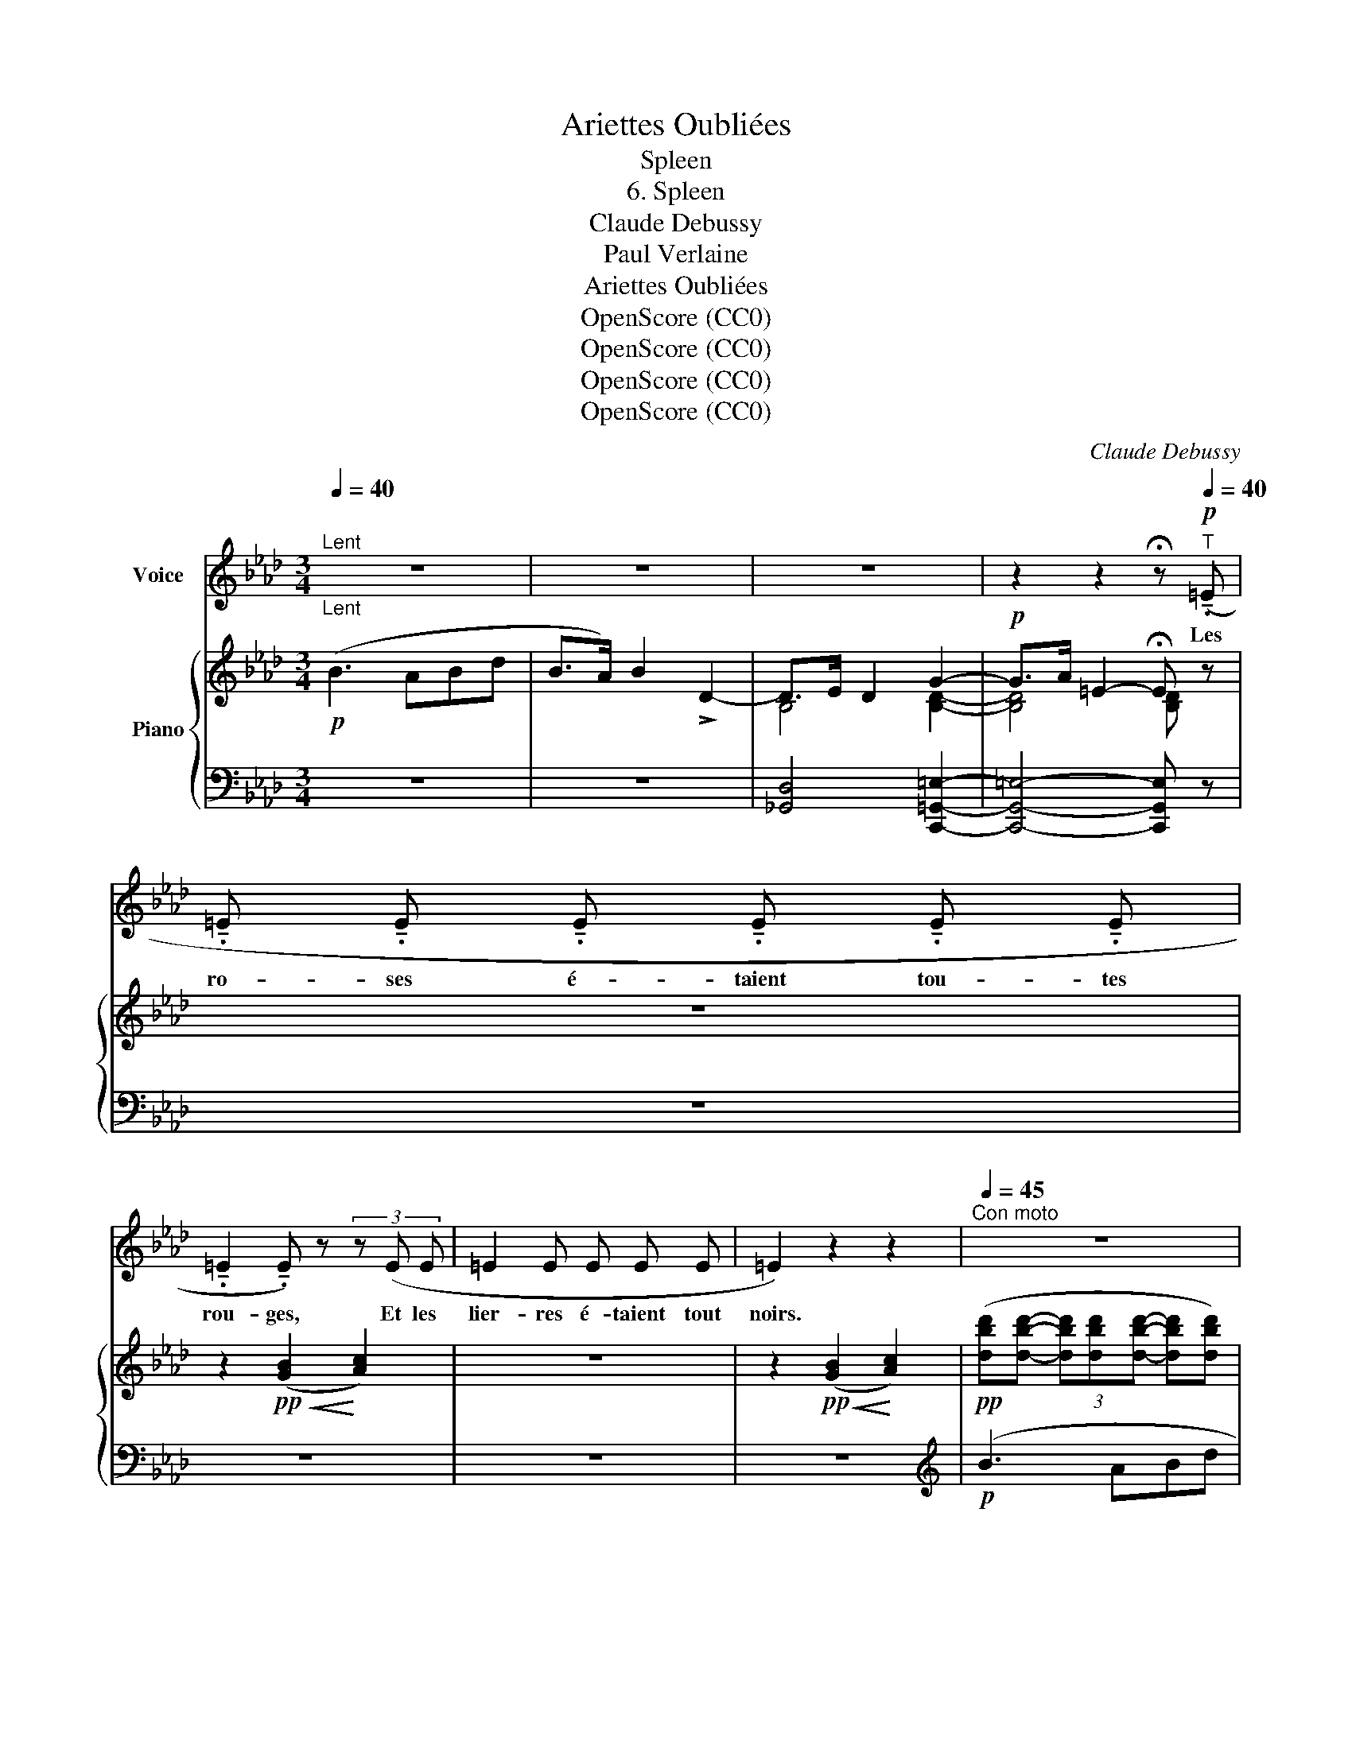X:1
T:Ariettes Oubliées
T:Spleen
T:6. Spleen
T:Claude Debussy
T:Paul Verlaine
T:Ariettes Oubliées
T:OpenScore (CC0)
T:OpenScore (CC0)
T:OpenScore (CC0)
T:OpenScore (CC0)
C:Claude Debussy
Z:Paul Verlaine
Z:OpenScore (CC0)
%%score 1 { ( 2 4 7 8 ) | ( 3 5 6 ) }
L:1/8
Q:1/4=40
M:3/4
K:Ab
V:1 treble nm="Voice"
V:2 treble nm="Piano"
V:4 treble 
V:7 treble 
V:8 treble 
V:3 bass 
V:5 bass 
V:6 bass 
V:1
"_Lent""^Lent" z6 | z6 | z6 | z2 z2 !fermata!z!p![Q:1/4=40]"^T" (!tenuto!.=E | %4
w: |||Les|
 !tenuto!.=E !tenuto!.E !tenuto!.E !tenuto!.E !tenuto!.E !tenuto!.E | %5
w: ro- ses é- taient tou- tes|
 !tenuto!.=E2 !tenuto!.E) z (3z (E E | =E2 E E E E | =E2) z2 z2 |[Q:1/4=45]"^Con moto" z6 | %9
w: rou- ges, Et les|lier- res é- taient  tout|noirs.||
!mp! _f- f/ z/ e!<(! d (3B A _G!<)! | !>!_F F/!<(! (=E/ G2!<)! =F2) | %11
w: Chè- re, pour peu que tu te|bou- ges, Re- nais- sent|
!<(! =E/ E/ G/ B/!<)! B2[Q:1/4=50]"^T" z2 | z2 z2 z!pp! (^c || %13
w: tous  mes dé- ses- poirs.|Le|
[K:B][Q:1/4=40]"^1° Tempo" e3"^très doux" e d c | B3/2 =A/ =G- G/) z/ z!pp!!>(! (=g | %15
w: ciel é- tait trop|bleu, trop ten- dre, La|
 ^g f!>)! e d c A | =A4) z2 ||[K:Ab] z2 z/!p!"^sombre" (D/ D/ D/ D2) | %18
w: mer trop verte et l'air trop|doux;|Je crains  tou- jours,|
 z/!<(! (D/ D/ G/!<)! G2 _G2) | %19
w: ce qu'est  d'at- ten- dre|
[Q:1/4=45]"^stringendo" (3z F =E"^cresc." A3/2[Q:1/4=47]"^T" G/ (3c B =e | =e4 z (e | %21
w: Quel- que fuite a- tro - ce de|vous! Du|
[Q:1/4=50]"^poco a poco animato" f4) F F | (3^F G F =A2[Q:1/4=52]"^T" =D D | %23
w: houx à la|feuil- le ver- nie, Et du|
 =F B B2[Q:1/4=54]"^T" B =d | =d4 !>!e2 | %25
w: lui- sant  buis je suis|las, Et|
[Q:1/4=60]"^molto mosso" !>!f!<(! !>!c !>!A !>!c !>!f!<)! !>!a | a2- a z!f! !>!f3/2 !>!f/ | %27
w: de la cam- pagne  in- fi-|ni- e, Et de|
[Q:1/4=40]"^1° Tempo" !>!b2 z2!>(! B d!>)! | d2 z2 z3/2!p!!<(! !tenuto!._F/!<)! | %29
w: tout, fors de|vous, Hé-|
[Q:1/4=35]"_molto  rallentando  e  morendo"!>(! !tenuto!.F2!>)! z2[Q:1/4=30]"^T" z2 | %30
w: las!|
 z6[Q:1/4=27]"^T" | z6[Q:1/4=25]"^T" | z6 | z6 |] %34
w: ||||
V:2
!p! (B3 ABd | B>A) B2 !>!D2- | D>E D2 G2- |!p! G>A =E2- !fermata!E z | z6 | %5
 z2!pp!!<(! (([GB]2!<)! [Ac]2)) | z6 | z2!pp!!<(! (([GB]2!<)! [Ac]2)) | %8
!pp! ([dbd'][dbd']- (3[dbd'][dbd'][dbd']- [dbd'][dbd']) | %9
 ([dbd'][dbd']- (3[dbd'][dbd'][dbd']- [dbd'][dbd']) |!<(! D4 =D2!<)! | %11
"^un poco stringendo." (3:2:2[B,D]!p! [B,D]2 (3:2:2[B,-D] [B,D]2 (3:2:2[D=E]!p! [DE]2 | %12
!<(! (3:2:2[=EG] [EG]2 (3:2:2[EG]!<)! [EG]2!p!!>(! (3:2:2[GB] [GB]2!>)! || %13
[K:B]!pp! (3:2:2[GAc] [GAc]2 (3:2:2[FAc] [FAc]2 (3:2:2[CFA] [CFA]2 | %14
 (3:2:2[B,E=G] [B,EG]2 (3:2:2[=A,E] [A,E]2 (3:2:2[A,C] [A,C]2 | %15
!pp! (3:2:2[^G^Ac] [GAc]2 (3:2:2[FAc] [FAc]2 (3:2:2[CFA] [CFA]2 | %16
 (3:2:2[B,E=G] [B,EG]2 (3:2:2[=A,E] [A,E]2 [=G,G]2- ||[K:Ab]!p!!>(! [G,G]2!>)! !>![_G,_G]4 | %18
[K:bass]!>(! (([F,F]2!>)! [=E,=E]4)) | B,2[K:treble] B,2 (!>!A>G) | (c>B) (_e>d) (c>B) | %21
 (3:2:2[FB=d] [FBd]2 (3:2:2[FBd] [FBd]2 (3:2:2[FBd] [FBd]2 | %22
 (3:2:2[^F=A^d]!<(! [FAd]2 (3:2:2[GAd] [GAd]2!<)! (3:2:2[FAd] [FAd]2 | %23
!p! (3:2:2[=FB=d] [FBd]2 (3:2:2[FBd] [FBd]2 (3:2:2[GBd] [GBd]2 | a2 b2 c'2 | %25
!8va(! (=d'2 g'2 f'>)a' | x6!8va)! |!f! (e'2 =d'2 _d'2) |!>(! ([df]2!>)!"_dim." [d_f]4)[K:bass] | %29
!p!!>(!!>(! B,2-!>)! (B,A,B,D | B,>A, B,2!>)! C2) |!pp! z2!ppp!!>(! (([F,B,]2 [=E,C-]2))!>)! | %32
 [C,G,C]6 | !fermata![C,A,C]6[K:treble] |] %34
V:3
 z6 | z6 | [_G,,D,]4 [C,,=G,,=E,]2- | [C,,G,,!courtesy!=E,]4- [C,,G,,E,] z | z6 | z6 | z6 | z6 | %8
[K:treble]!p! (B3 ABd | B>A B2 D2) | %10
[K:bass]"^m.d." (3:2:2([_F,B,] [F,B,]2) (3:2:2[=F,_C] [F,C]2 (3:2:2[F,=B,] [F,B,]2 | %11
 (!arpeggio!=E,-E,/F,/4^F,/4 G,2-) (G,-G,/A,/4=A,/4) | (B,3/2=B,/4C/4 D2-) (D3/2=D/4_E/4 || %13
[K:B]!pp! (E4)!pp! =E2-) |!>(! (!courtesy!=E>F!>)! C4) |{/F,,,} (E4 E2-) |!>(! (E>F!>)! C4) || %17
[K:Ab][K:treble] ([Dd]3!mp!!<(! [A,A][B,B][Dd]!<)! | [B,B]>[A,A] [B,B]2)[K:bass] D,2 | %19
 (G,,>A,, =E,,2) (=E,-!<(!E,/4F,/4^F,/4G,/4)!<)! | %20
[K:treble] =D-!<(!D/4E/4=E/4G/4!<)! B z D-D/4_E/4=E/4G/4 | (=D3 CDF | =D>C D4) | (=D3 CDF | %24
!<(! (F2 G2!<)! A2)) |"^molto mosso"!<(! [Ac]2 [Ac]2!<)! c2 | [cf]2 A2[K:bass] [A,_CF]2 | %27
[K:treble] !>![B,B]3 !>![A,A]!>![B,B]!>![Dd] |[K:bass]!>(! (B,>A,!>)! B,4) |!p! D,4- D,2 | %30
 C,2 _C,2 G,,2 | z2 _C,2 G,,2 | z2[K:treble]!ppp! [Gc]4 |[K:bass] !fermata![F,,,C,,F,,]6 |] %34
V:4
 x6 | x6 | B,4 [B,D]2- | [B,D]4 [B,D] x | x6 | x6 | x6 | x6 | x6 | x6 | x6 | G>A =E2 d2- | %12
 d>e B2 (g2 ||[K:B] (^g2) f2 c2 | B2 =A2 E2) | ^g2 f2 c2 | B2 =A2 x2 ||[K:Ab] x6 |[K:bass] x6 | %19
 (D,-"^cresc."!<(!D,/4E,/4=E,/4!<)!"_cresc."G,/4)[K:treble] D-!<(!(D/4=D/4E/4_F/4)!<)! [B,D]2 | %20
 [=EG] z [GB] z [EG] z | (f6 | ^f2 g2 f2) | =f4 g2 | %24
 (3:2:2[Ac] [Ac]2 (3:2:2[B=d] [Bd]2 (3:2:2[ce] [ce]2 | %25
!8va(! (3:2:2[da] [da]2 (3:2:2[gc'] [gc']2 [fc']>a | %26
 [c'f'c'']2!8va)! [Fcf]>!<(![Aa][_cf_c']>[ff']!<)! | %27
 (3:2:2([e_gb] [egb]2 (3:2:2[=dgb] [dgb]2 (3:2:2[_dgb] [dgb]2) | B>A z2[K:bass]!>(! (B,2!>)! | %29
 B,2) B,A, G,2 | ^F,2 =F,2 =E,2 | x6 | x6 | x2[K:treble] !fermata![ac']4 |] %34
V:5
 x6 | x6 | x6 | x6 | x6 | x6 | x6 | x6 |[K:treble] x6 | x6 |[K:bass] A,,4 G,,2 | %11
 !arpeggio![C,,G,,]2- [C,,G,,] z z2 | x6 ||[K:B] C>D!<(! A,2!<)! x2 | [=A,,,=A,,]6 | %15
 C>!<(!D A,2!<)! x2 | [=A,,,=A,,]4 z2 ||[K:Ab][K:treble] x6 | x4[K:bass] x2 | x6 |[K:treble] x6 | %21
 x6 | x6 | x6 | =D>C D2 G2 | (F>E F2 B2) | (!>!A!>!F (3!>!E!>!C!>!A,[K:bass] (E,D,){[_G,,,_G,,])} | %27
[K:treble] !>!E2 !>!=D2 !>!_D2 |[K:bass] [_G,,D,]4!>(! D,2-!>)! | z2 (_F,,2 E,,2 | %30
 =D,,2 _D,,2 =C,,2) | x2 D,,2 =C,,2 | !arpeggio![F,,,C,,G,,]6[K:treble] |[K:bass] x6 |] %34
V:6
 x6 | x6 | x6 | x6 | x6 | x6 | x6 | x6 |[K:treble] x6 | x6 |[K:bass] x6 | x6 | x6 ||[K:B] x6 | %14
 x4 (3:2:2=E, E,2 | x6 | x6 ||[K:Ab][K:treble] x6 | x4[K:bass] x2 | x6 |[K:treble] x6 | x6 | x6 | %23
 x6 | x6 | x6 | x4[K:bass] x2 |[K:treble] x6 |[K:bass] x6 | x6 | x6 | x6 | x2[K:treble] x4 | %33
[K:bass] x6 |] %34
V:7
 x6 | x6 | x6 | x6 | x6 | x6 | x6 | x6 | x6 | x6 | x6 | x6 | x6 ||[K:B] x6 | x6 | x6 | x6 || %17
[K:Ab] x6 |[K:bass] x6 | x2[K:treble] x4 | x6 | x6 | x6 | x6 | x6 |!8va(! x6 | x2!8va)! x4 | x6 | %28
 (3:2:2F F2 (3:2:2_F F2[K:bass] x2 | x6 | x6 | x6 | x6 | x2[K:treble] x4 |] %34
V:8
 x6 | x6 | x6 | x6 | x6 | x6 | x6 | x6 | x6 | x6 | x6 | x6 | x6 ||[K:B] x6 | x6 | x6 | x6 || %17
[K:Ab] x6 |[K:bass] x6 | x2[K:treble] x4 | x6 | x6 | x6 | x6 | x6 |!8va(! x6 | x2!8va)! x4 | x6 | %28
 z2 B4[K:bass] | x6 | x6 | x6 | x6 | x2[K:treble] x4 |] %34

